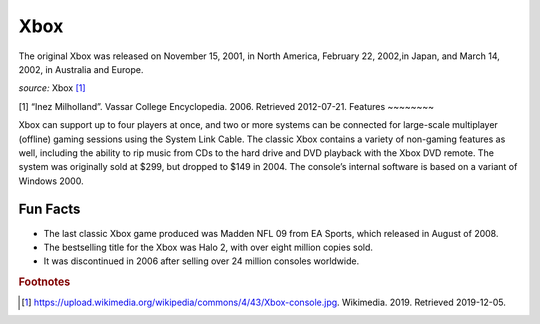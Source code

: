 Xbox
====
The original Xbox was released on November 15,
2001, in North America, February 22, 2002,in
Japan, and March 14, 2002, in Australia and Europe.

.. image:: xbox.jpg
    :width: 50%
*source:* Xbox [#f1]_

[1]	“Inez Milholland”. Vassar College Encyclopedia. 2006. Retrieved 2012-07-21.
Features
~~~~~~~~

Xbox can support up to four players at once,
and two or more systems can be connected for
large-scale multiplayer (offline) gaming sessions
using the System Link Cable. The classic Xbox contains
a variety of non-gaming features as well, including
the ability to rip music from CDs to the hard drive
and DVD playback with the Xbox DVD remote.
The system was originally sold at $299, but dropped to $149
in 2004. The console’s internal software is based on a variant
of Windows 2000.

Fun Facts
~~~~~~~~~
* The last classic Xbox game produced was Madden NFL 09
  from EA Sports, which released in August of 2008.

* The bestselling title for the Xbox was Halo 2, with over eight
  million copies sold.

* It was discontinued in 2006 after selling over 24 million consoles
  worldwide.



.. rubric:: Footnotes

.. [#f1] https://upload.wikimedia.org/wikipedia/commons/4/43/Xbox-console.jpg. Wikimedia. 2019. Retrieved 2019-12-05.



